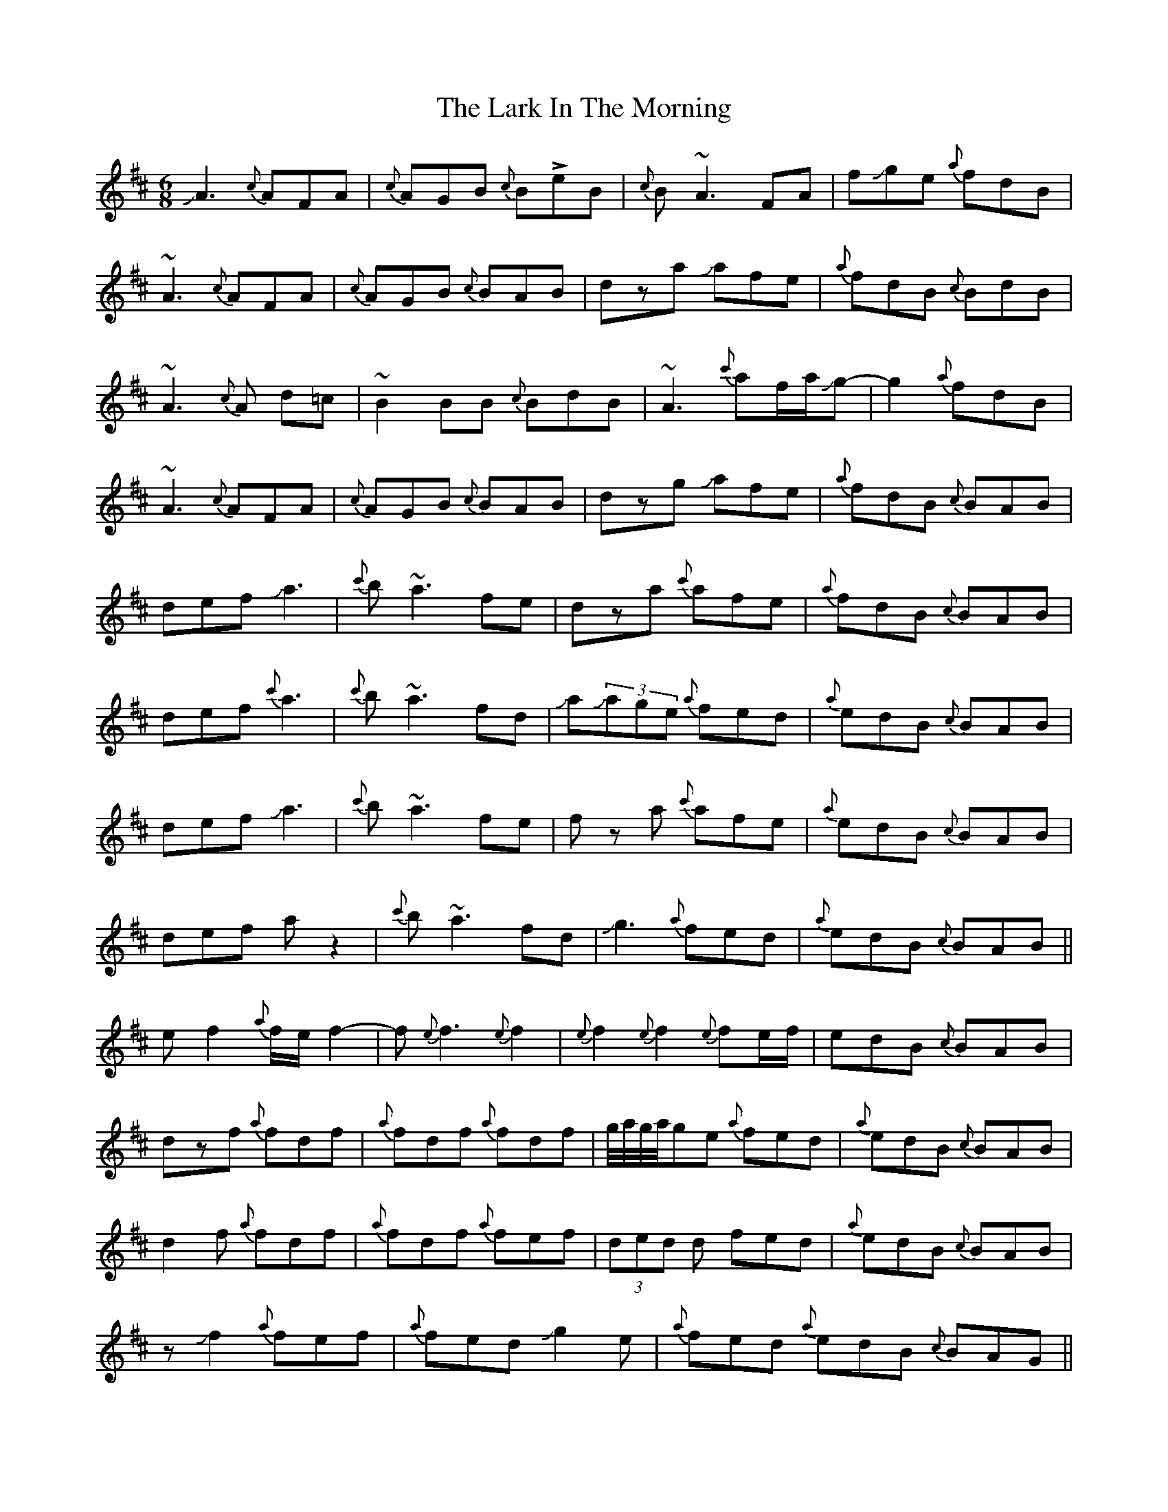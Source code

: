 X: 22862
T: Lark In The Morning, The
R: jig
M: 6/8
K: Dmajor
JA3 {c}AFA|{c}AGB {c}B!>!eB|{c}B~A3 FA|fJge {a}fdB|
~A3 {c}AFA|{c}AGB {c}BAB|dza Jafe|{a}fdB {c}BdB|
~A3{c}A d=c|~B2BB {c}BdB|~A3 {c'}af/a/Jg-|g2 {a}fdB|
~A3 {c}AFA|{c}AGB {c}BAB|dzg Jafe|{a}fdB {c}BAB|
def Ja3|{c'}b~a3 fe|dza {c'}afe|{a}fdB {c}BAB|
def {c'}a3|{c'}b~a3 fd|Ja(3Jage {a}fed|{a}edB {c}BAB|
def Ja3|{c'}b~a3 fe|fz a {c'}afe|{a}edB {c}BAB|
def az2|{c'}b~a3 fd|Jg3 {a}fed|{a}edB {c}BAB||
ef2 {a}f/e/f2-|f{e}f3{e}f2|{e}f2{e}f2{e}fe/f/|edB {c}BAB|
dzf {a}fdf|{a}fdf {a}fdf|g//a//g//a//ge {a}fed|{a}edB {c}BAB|
d2f {a}fdf|{a}fdf {a}fef|(3ded d fed|{a}edB {c}BAB|
zJf2 {a}fef|{a}fed Jg2e|{a}fed {a}edB {c}BAG||
A{B}Ad {a}fdd|{a}edd {a}fdd|Add fdd|{a}edB {c}BAG|
Ja3 {a}fdd|{a}ede {a}fdB|(3fbg e {a}fed|{a}edB {c}BAF|
aze {a}fdd|{a}ede {a}edB|A3 fdd|{a}edB {c}BAF|
A{B}Ad {a}fdd|{a}ede {a}fdJb|Jg3 fed|{a}edB {c}BAG|
A{B}A3-A2-|A6|

